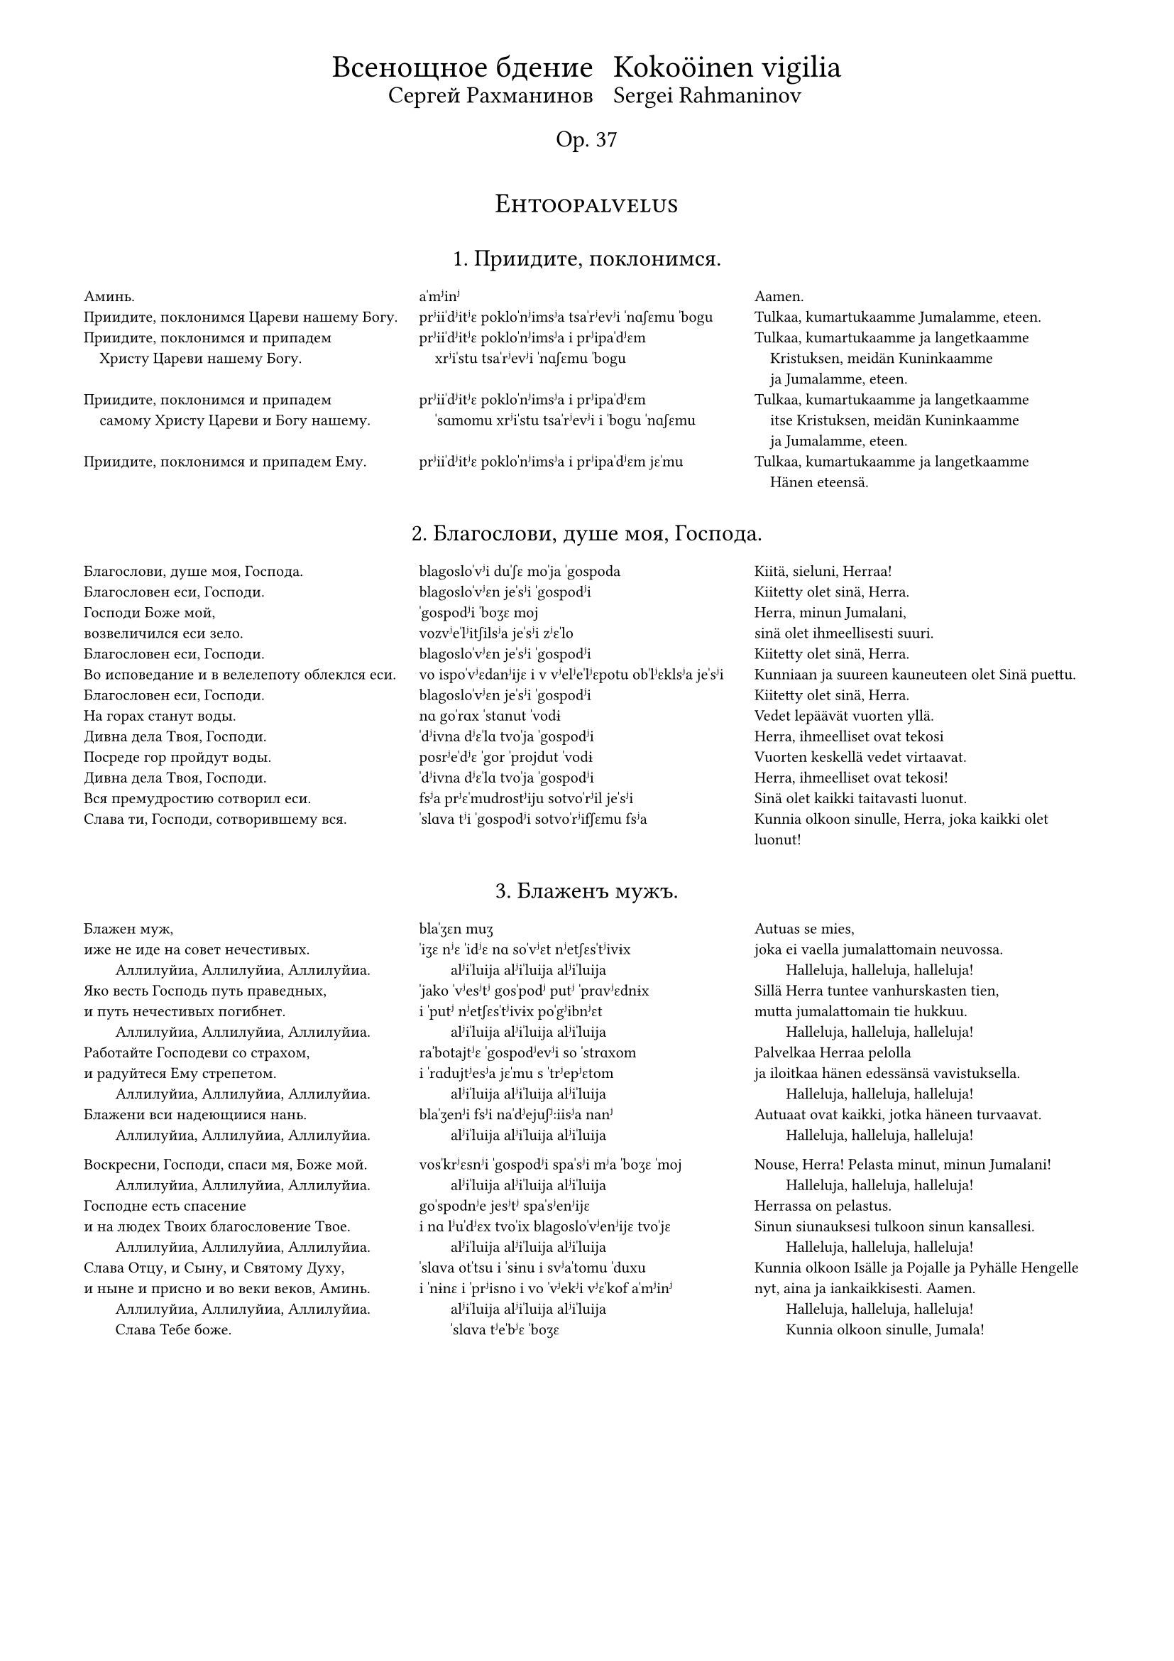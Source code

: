 #set page(
  margin: (x: 15mm, top: 10mm, bottom: 16mm),
)

#let partnum = counter("partnum")
#partnum.step()

#let osio(label) = {
  set align(center)
  set text(14pt, weight: "regular")
  block(above: 2.4em, smallcaps(label))
}

#set text(
  font: "Gentium Plus",
  size: 8pt,
)



#let part(title, titleFin: (), chu, tra, fin) = {
  v(2.4em, weak:true)
  box[
    #align(center)[
      #text(12pt, weight: "regular")[
        #block(context partnum.display() + ". " + [#title] + ".")
        #if titleFin != () {
          text(10pt, weight: "regular")[
            #block(above: 0.8em, [#titleFin])
          ]
        }
      ]
      #v(1.6em, weak:true)
    ]
    #partnum.step()

    #set par(
      first-line-indent: 0em,
      justify: false,
    )
    #show par: set block(spacing: 1.2em)

    #grid(
      columns: (1fr, 1fr, 1fr),
      [#chu],
      [#tra],
      [#fin],
    )
  ]
}

#align(center)[
  #grid(
    columns: (auto, auto),
    gutter: 2%,
    align(right)[
      #text(16pt)[Всенощное бдение]\
      #text(12pt)[Сергей Рахманинов]
    ],
    align(left)[
      #text(16pt)[Kokoöinen vigilia] \
      #text(12pt)[Sergei Rahmaninov]
    ]
  )
  #text(12pt)[Op. 37]
  #v(3em, weak:true)
]


#osio("Ehtoopalvelus")


#part(
  "Приидите, поклонимся",
//  titleFin: "Alkurukoukset",
  [
    Аминь.  \
    Приидите, поклонимся Цареви нашему Богу.  \
    Приидите, поклонимся и припадем  \
    #h(1em) Христу Цареви нашему Богу.  \
    \
    Приидите, поклонимся и припадем  \
    #h(1em) самому Христу Цареви и Богу нашему.  \
    \
    Приидите, поклонимся и припадем Ему. \
  ],
  [
    aˈmʲinʲ  \
    prʲiiˈdʲitʲɛ pokloˈnʲimsʲa tsaˈrʲevʲi ˈnɑʃɛmu ˈbogu \
    prʲiiˈdʲitʲɛ pokloˈnʲimsʲa i prʲipaˈdʲɛm  \
    #h(1em) xrʲiˈstu tsaˈrʲevʲi ˈnɑʃɛmu ˈbogu  \
    \
    prʲiiˈdʲitʲɛ pokloˈnʲimsʲa i prʲipaˈdʲɛm  \
    #h(1em) ˈsɑmomu xrʲiˈstu tsaˈrʲevʲi i ˈbogu ˈnɑʃɛmu  \
    \
    prʲiiˈdʲitʲɛ pokloˈnʲimsʲa i prʲipaˈdʲɛm jɛˈmu \
  ],
  [
    Aamen.  \
    Tulkaa, kumartukaamme Jumalamme, eteen.  \
    Tulkaa, kumartukaamme ja langetkaamme  \
    #h(1em) Kristuksen, meidän Kuninkaamme  \
    #h(1em) ja Jumalamme, eteen.  \
    Tulkaa, kumartukaamme ja langetkaamme  \
    #h(1em) itse Kristuksen, meidän Kuninkaamme  \
    #h(1em) ja Jumalamme, eteen.  \
    Tulkaa, kumartukaamme ja langetkaamme  \
    #h(1em) Hänen eteensä.
  ]
)

#part(
  "Благослови, душе моя, Господа",
//  titleFin: "Alkupsalmi, psalmi 103",
  [
    Благослови, душе моя, Господа.  \
    Благословен еси, Господи.  \
    Господи Боже мой, \
    возвеличился еси зело.  \
    Благословен еси, Господи.  \
    Во исповедание и в велелепоту облеклся еси.  \
    Благословен еси, Господи.  \
    На горах станут воды.  \
    Дивна дела Твоя, Господи.  \
    Посреде гор пройдут воды.  \
    Дивна дела Твоя, Господи.  \
    Вся премудростию сотворил еси.  \
    Слава ти, Господи, сотворившему вся.
  ],
  [
    blagosloˈvʲi duˈʃɛ moˈja ˈgospoda  \
    blagosloˈvʲɛn jeˈsʲi ˈgospodʲi  \
    ˈgospodʲi ˈboʒɛ moj \
    vozvʲeˈlʲitʃilsʲa jeˈsʲi zʲɛˈlo  \
    blagosloˈvʲɛn jeˈsʲi ˈgospodʲi  \
    vo ispoˈvʲɛdanʲijɛ i v vʲelʲeˈlʲɛpotu obˈlʲɛklsʲa jeˈsʲi  \
    blagosloˈvʲɛn jeˈsʲi ˈgospodʲi  \
    nɑ goˈrɑx ˈstɑnut ˈvodɨ  \
    ˈdʲivna dʲɛˈlɑ tvoˈja ˈgospodʲi  \
    posrʲeˈdʲɛ ˈgor ˈprojdut ˈvodɨ  \
    ˈdʲivna dʲɛˈlɑ tvoˈja ˈgospodʲi  \
    fsʲa prʲɛˈmudrostʲiju sotvoˈrʲil jeˈsʲi  \
    ˈslɑva tʲi ˈgospodʲi sotvoˈrʲifʃɛmu fsʲa
  ],
  [
    Kiitä, sieluni, Herraa!  \
    Kiitetty olet sinä, Herra.  \
    Herra, minun Jumalani, \
    sinä olet ihmeellisesti suuri.  \
    Kiitetty olet sinä, Herra.  \
    Kunniaan ja suureen kauneuteen olet Sinä puettu.  \
    Kiitetty olet sinä, Herra.  \
    Vedet lepäävät vuorten yllä.  \
    Herra, ihmeelliset ovat tekosi  \
    Vuorten keskellä vedet virtaavat.  \
    Herra, ihmeelliset ovat tekosi!  \
    Sinä olet kaikki taitavasti luonut.  \
    Kunnia olkoon sinulle, Herra, joka kaikki olet luonut!
  ]
)

#part(
  "Блаженъ мужъ",
  [
    Блажен муж, \
    иже не иде на совет нечестивых.  \
    #h(2em) Аллилуйиа, Аллилуйиа, Аллилуйиа.  \
    Яко весть Господь путь праведных,  \
    и путь нечестивых погибнет.  \
    #h(2em) Аллилуйиа, Аллилуйиа, Аллилуйиа.  \
    Работайте Господеви со страхом,  \
    и радуйтеся Ему стрепетом.  \
    #h(2em) Аллилуйиа, Аллилуйиа, Аллилуйиа.  \
    Блажени вси надеющиися нань.  \
    #h(2em) Аллилуйиа, Аллилуйиа, Аллилуйиа.  \

    Воскресни, Господи, спаси мя, Боже мой.  \
    #h(2em) Аллилуйиа, Аллилуйиа, Аллилуйиа.  \
    Господне есть спасение  \
    и на людех Твоих благословение Твое.  \
    #h(2em) Аллилуйиа, Аллилуйиа, Аллилуйиа.  \
    Слава Отцу, и Сыну, и Святому Духу,  \
    и ныне и присно и во веки веков, Aминь.  \
    #h(2em) Аллилуйиа, Аллилуйиа, Аллилуйиа.  \
    #h(2em) Слава Тебе боже.
  ],
  [
    blaˈʒɛn muʒ \
    ˈiʒɛ nʲɛ ˈidʲɛ nɑ soˈvʲɛt nʲetʃɛsˈtʲivɨx  \
    #h(2em) alʲiˈluija alʲiˈluija alʲiˈluija  \
    ˈjako ˈvʲesʲtʲ gosˈpodʲ putʲ ˈprɑvʲɛdnɨx  \
    i ˈputʲ nʲetʃɛsˈtʲivɨx poˈgʲibnʲɛt  \
    #h(2em) alʲiˈluija alʲiˈluija alʲiˈluija  \
    raˈbotajtʲɛ ˈgospodʲevʲi so ˈstrɑxom  \
    i ˈrɑdujtʲesʲa jɛˈmu s ˈtrʲepʲɛtom  \
    #h(2em) alʲiˈluija alʲiˈluija alʲiˈluija  \
    blaˈʒenʲi fsʲi naˈdʲejuʃʲːiisʲa nanʲ  \
    #h(2em) alʲiˈluija alʲiˈluija alʲiˈluija  \

    vosˈkrʲɛsnʲi ˈgospodʲi spaˈsʲi mʲa ˈboʒɛ ˈmoj  \
    #h(2em) alʲiˈluija alʲiˈluija alʲiˈluija  \
    goˈspodnʲe jesʲtʲ spaˈsʲenʲijɛ  \
    i nɑ lʲuˈdʲɛx tvoˈix blagosloˈvʲenʲijɛ tvoˈjɛ  \
    #h(2em) alʲiˈluija alʲiˈluija alʲiˈluija  \
    ˈslɑva otˈtsu i ˈsɨnu i svʲaˈtomu ˈduxu  \
    i ˈnɨnɛ i ˈprʲisno i vo ˈvʲekʲi vʲɛˈkof aˈmʲinʲ  \
    #h(2em) alʲiˈluija alʲiˈluija alʲiˈluija  \
    #h(2em) ˈslɑva tʲeˈbʲɛ ˈboʒɛ
  ],
  [
    Autuas se mies, \
    joka ei vaella ju­ma­lattomain neuvossa.  \
    #h(2em) Halleluja, hal­leluja, halleluja!  \
    Sillä Herra tuntee van­hurskasten tien,  \
    mutta jumalattomain tie hukkuu.  \
    #h(2em) Hal­leluja, halleluja, halleluja!  \
    Pal­velkaa Her­raa pelolla  \
    ja iloitkaa hänen edessänsä vavistuksella.  \
    #h(2em) Halleluja, halleluja, halleluja!  \
    Autuaat ovat kaikki, jotka häneen turvaavat.  \
    #h(2em) Halleluja, halleluja, halleluja!  \

    Nouse, Herra! Pelasta minut, minun Ju­ma­lani!  \
    #h(2em) Halleluja, halleluja, halleluja!  \
    Her­rassa on pelastus.  \
    Sinun siunauksesi tulkoon sinun kansallesi.  \
    #h(2em) Halleluja, halleluja, hal­leluja!  \
    Kunnia olkoon Isälle ja Pojalle ja Py­häl­le Hengelle  \
    nyt, aina ja iankaikkisesti. Aamen.  \
    #h(2em) Halleluja, halleluja, hal­leluja!  \
    #h(2em) Kunnia olkoon sinulle, Jumala!
  ]
)

#part(
  "Свѣте тихій",
  titleFin: "Ehtooveisu",
  [
    Свете тихий святыя славы безсмертнаго  \
    #h(1em) Отца Небеснаго, Святаго, блаженнаго,  \
    #h(1em) Иисусе Христе!  \
    Пришедше на запад солнца,  \
    видевше свет вечерний  \
    Поем Отца, Сына и Святаго Духа, Бога.  \
    \
    Достоин еси во вся времена  \
    #h(1em) пет быти гласы преподобными,  \
    #h(1em) Сыне Божий, живот даяй;  \
    темже мир Тя славит.
  ],
  [
    ˈsvʲetʲe ˈtʲixʲij svʲaˈtɨja ˈslɑvɨ bʲɛzsˈmʲɛrtnago  \
    #h(1em) otˈtsɑ nʲeˈbʲɛsnago svʲaˈtɑgo blaˈʒɛnnago  \
    #h(1em) iiˈsusʲɛ xrʲiˈstʲɛ!  \
    prʲiˈʃɛdʃɛ nɑ ˈzɑpad ˈsontsa  \
    ˈvʲidʲɛfʃɛ ˈsvʲɛt vʲeˈtʃɛrnʲij  \
    poˈjɛm  otˈtsɑ ˈsɨna i svʲaˈtɑgo ˈduxa ˈboga  \
    \
    dosˈtoin jeˈsʲi vo fsʲa vrʲemʲɛˈnɑ  \
    #h(1em) pʲɛt ˈbɨtʲi ˈglɑsɨ prʲɛpoˈdobnɨmʲi  \
    #h(1em) ˈsɨnʲɛ ˈboʒɨj ʒɨˈvot daˈjaj  \
    ˈtʲɛmʒe mʲir tʲa ˈslɑvʲit
  ],
  [
    Oi Jeesus Kristus, sinä pyhän kunnian,  \
    #h(1em) iankaikkisen taivaallisen Isän, pyhän autuaan,  \
    #h(1em) ihana Valkeus.  \
    Elettyämme auringon laskuun,  \
    nähtyämme illan koiton  \
    me veisaten ylistämme Jumalaa,  \
    #h(1em) Isää, Poikaa ja Pyhää Henkeä.  \
    Jumalan Poika, Elämänantaja,  \
    #h(1em) kohtuullista on, että sinulle kaikkina aikoina  \
    #h(1em) hartain äänin ylistystä veisataan.  \
    Sen tähden maailma sinua ylistää.
  ]
)

#part(
  "Нынѣ отпущаеши",
  titleFin: "Vanhurskaan Simeonin rukous",
  [
    Ныне отпущаеши раба Твоего, Владыко,  \
    #h(1em) поглаголу Твоему, с миром,  \
    яко видеста очи мои спасение Твое,  \
    еже еси уготовал пред лицем всех людей,  \
    свет во откровение языков  \
    и славу людей Твоих Израиля.
  ],
  [
    ˈnɨnʲɛ otpuˈʃʲːɑjɛʃɨ raˈbɑ tvojɛˈgo vlaˈdɨko  \
    #h(1em) po glaˈgolu tvojɛˈmu s ˈmʲirom  \
    ˈjako ˈvʲidʲɛsta ˈotʃi moˈi spaˈsʲenʲijɛ tvoˈjɛ  \
    ˈjɛʒɛ jeˈsʲi ugoˈtoval prʲɛd lʲiˈtsɛm fsʲɛx lʲuˈdʲej  \
    svʲɛt vo otkroˈvʲenʲijɛ jaˈzɨkof  \
    i ˈslɑvu lʲuˈdʲej tvoˈix izˈrɑilʲa
  ],
  [
    Herra, nyt sinä annat palvelijasi rauhassa lähteä,  \
    #h(1em) niin kuin olet luvannut.  \
    Minun silmäni ovat nähneet sinun pelastuksesi,  \
    jonka olet kaikille kansoille valmistanut:  \
    valon, joka koittaa pakanakansoille,  \
    kirkkauden, joka lois­taa kansallesi Israelille.
  ]
)

#part(
  "Богородице Дѣво",
  [
    Богородице Дево, радуйся,  \
    Благодатная Марие, Господь с Тобою.  \
    Благословенна Ты в женах,  \
    и  благословен  Плод чрева  Твоего,  \
    Яко Спаса родила еси душ наших.
  ],
  [
    bogoˈrodʲitse ˈdʲevo ˈrɑdujsʲa  \
    blagoˈdɑtnaja maˈrʲijɛ gosˈpodʲ s toˈboju  \
    blagosloˈvʲɛnna tɨ v ʒɛˈnɑx  \
    i blagosloˈvʲɛn plod ˈtʃrʲɛva tvojɛˈgo  \
    ˈjako ˈspɑsa rodʲiˈlɑ jeˈsʲi duʃ ˈnɑʃɨx
  ],
  [
    Iloitse, Jumalan Äiti, Neitsyt,  \
    armoitettu Maria!  Herra on sinun kanssasi.  \
    Siunattu olet sinä naisten joukossa,  \
    ja siunattu on sinun kohtusi hedelmä,  \
    sillä sinä olet synnyttänyt sielujemme pelastajan.
  ]
)


#osio("Aamupalvelus")

#part(
  "Слава въ вышнихъ Богу (шестопсалміе)",
  titleFin: "Heksapsalmit",
  [
    Слава в вышних Богу,  \
    и на земли мир,  \
    в человецех благоволение.  \
    Господи, устне мои отверзеши,  \
    и уста моя возвестят хвалу Твою.
  ],
  [
    ˈslɑva v ˈvɨʃnʲix ˈbogu  \
    i nɑ zʲɛmˈlʲi mʲir  \
    v tʃɛloˈvʲɛtsɛx blagovoˈlʲenʲijɛ  \
    ˈgospodʲi ustˈnʲɛ moˈi otˈvʲɛrzʲɛʃɨ  \
    i usˈtɑ moˈja vozvʲɛsˈtʲat xvaˈlu tvoˈju
  ],
  [
    Kunnia olkoon Jumalalle korkeuksissa  \
    ja maassa rauha  \
    ja ihmisillä hyvä tahto.  \
    Herra, avaa minun huuleni,  \
    niin suuni julistaa sinun kunniaasi.
  ]
)

#part(
  "Хвалите имя Господне",
  [
    Хвалите имя Господне. Аллилуиа.  \
    Хвалите, раби, Господа. Аллилуиа.  \
    Благословен Господь от Сиона,  \
    живый во Иерусалиме. Аллилуиа.  \
    Исповедайтеся Господеви, яко Благ. Аллилуиа.  \
    Яко в век милость Его. Аллилуиа.  \
    \
    Исповедайтеся Богу Небесному. Аллилуиа.  \
    Яко в век милость Его. Аллилуиа. \
  ],
  [
    ˈxvɑlʲitʲɛ ˈimʲa ˈgospodnʲɛ alʲiˈluija  \
    ˈxvɑlʲitʲɛ raˈbʲi ˈgospoda alʲiˈluija  \
    blagosloˈvʲɛn gosˈpodʲ ot sʲiˈona  \
    ʒɨˈvɨj vo iɛrusaˈlʲimʲɛ alʲiˈluija  \
    ispoˈvʲɛdajtʲesʲa ˈgospodʲevʲi ˈjako blax alʲiˈluija  \
    ˈjako v‿ˈvʲɛk ˈmʲilostʲ jɛˈgo alʲiˈluija  \
    \
    ispoˈvʲɛdajtʲesʲa ˈbogu nʲɛˈbɛsnomu alʲiˈluija  \
    ˈjako v ˈvʲɛk ˈmʲilostʲ jɛˈgo alʲiˈluija \
  ],
  [
    Kiittäkää Herran nimeä,  \
    kiittäkää, Herran palvelijat! Halleluja! \
    Kiitetty on Herra Siionista,  \
    joka Jeru­­sa­lemissa asuu. Halleluja!  \
    Ylistäkää Herraa, sillä hän on hyvä,  \
    sillä hänen laupeutensa pysyy iankaikkisesti.  \
    #h(1em) Halleluja!  \
    Ylistäkää taivasten Ju­ma­laa,  \
    sillä hänen laupeutensa pysyy iankaik­kisesti.  \
    #h(1em) Halleluja!
  ]
)

#part(
  "Благословенъ еси, Господи",
//  titleFin: "Ylösnousemustropari",
  [
    Благословен еси, Господи,  \
    научи мя оправданием Твоим.  \

    Ангельский собор удивися,  \
    зря Тебе \
    #h(1em) в мертвых вменившася.  \
    #h(1em) смертную же, Спасе, крепость разоривша.  \
    и с собою Адама воздвигша,  \
    и от ада вся свобождша.  \

    Благословен еси, Господи,  \
    научи мя оправданием Твоим.  \

    Почто мира с милостивными слезами,  \
    о ученицы, растворяете?  \
    Блистаяйся во гробе Ангел  \
    #h(1em) мироносицам вещаше:  \
    „Видите вы гроб и уразумейте:  \
    Спас бо воскресе от гроба.“  \

    Благословен еси, Господи,  \
    научи мя оправданием Твоим.  \

    Зело рано мироносицы течаху  \
    ко гробу Твоему рыдающия,  \
    Но предста к ним Ангел и рече:  \
    „Рыдания время преста,  \
    не плачите,  \
    воскресение же апостолом рцыте.“  \

    Благословен еси, Господи,  \
    научи мя оправданием Твоим.  \

    Мироносицы жены, с миры пришедшия  \
    #h(1em) ко гробу Твоему, Спасе, рыдаху.  \
    Ангел же к ним рече, глаголя:  \
    „…Что с мертвыми живаго помышляете?  \
    Яко Бог бо вокресе от гроба.“  \

    Слава Отцу и Сыну и святому Духу.  \
    Поклонимся Отцу  \
    и Его Сынови, и Святому Духу,  \
    Святей Троице во едином существе,  \
    с серафимы зовуще:  \
    „свят, свят, свят еси, Господи.“  \
    И ныне и присно и во веки веков, аминь.  \

    Жизнодавца рождши, греха, Дево,  \
    #h(1em) Адама избавила еси.  \
    Радость же Еве в печали место подала еси;  \
    падшия же от жизни к сей направи,  \
    #h(1em) из Тебе воплотивыйся Бог и человек.  \
    \

    Аллилуиа, Аллилуиа, Аллилуиа.  \
    слава Тебе, Боже.  \
  ],
  [
    blagosloˈvʲɛn jeˈsʲi ˈgospodʲi  \
    nauˈtʃi mʲa opraˈvdɑnʲijɛm tvoˈim  \

    ˈɑngelʲskij soˈbor udʲiˈvʲisʲa  \
    zrʲa tʲeˈbʲɛ \
    #h(1em) v ˈmʲɛrtvɨx vmʲeˈnʲifʃasʲa  \
    #h(1em) ˈsmʲɛrtnuju ʒɛ ˈspɑsʲɛ ˈkrʲɛpostʲ razoˈrʲifʃa  \
    i s soˈboju aˈdɑma vozʲˈdvʲigʃa  \
    i ot ˈɑda fsʲa svoˈboʒdʃa  \

    blagosloˈvʲɛn jeˈsʲi ˈgospodʲi  \
    nauˈtʃi mʲa opravˈdɑnʲijɛm tvoˈim  \

    poˈtʃto ˈmʲira s mʲiˈlostʲivnɨmʲi slʲɛˈzɑmʲi  \
    o utʃeˈnʲitsɨ rastvoˈrʲaetʲɛ?  \
    blʲisˈtɑjajsʲa vo ˈgrobʲɛ ˈɑngɛl  \
    #h(1em) mʲiroˈnosʲitsam vʲɛˈʃʲːɑʃɛ  \
    ˈvʲidʲitʲɛ vɨ ˈgrob i urazuˈmʲejtʲɛ  \
    ˈspɑs bo voˈskrʲesʲɛ ot ˈgroba  \

    blagosloˈvʲɛn jeˈsʲi ˈgospodʲi  \
    nauˈtʃi mʲa opravˈdɑnʲijɛm tvoˈim  \

    ˈzʲɛlo ˈrɑno mʲironosʲitsɨ tʲɛˈtʃɑxu  \
    ko ˈgrobu tvojɛˈmu rɨˈdɑjuʃʲːija  \
    no prʲɛˈdstɑ k nʲim ˈɑngɛl i ˈrʲɛtʃɛ  \
    rɨˈdɑnʲija ˈvrʲemʲa prʲɛˈstɑ  \
    nʲɛ ˈplɑtʃitʲɛ  \
    voskrʲeˈsʲenʲijɛ ʒɛ aˈpostolom ˈrtsɨtʲɛ  \

    blagosloˈvʲɛn jeˈsʲi ˈgospodʲi  \
    nauˈtʃi mʲa opravˈdɑnʲijɛm tvoˈim  \

    mʲiroˈnosʲitsɨ ˈʒɛnɨ s mʲirɨ prʲiˈʃɛdʃɨja  \
    #h(1em) ko ˈgrobu tvojɛˈmu ˈspɑsʲɛ rɨˈdɑxu  \
    ˈɑngɛl ʒɛ k ˈnʲim ˈrʲɛtʃɛ ˈglɑgolʲa  \
    tʃto s ˈmʲɛrtvɨmʲi ʒɨˈvɑgo pomɨʃˈlʲajetʲɛ?  \
    ˈjako box bo ˈvoskrʲesʲɛ ot ˈgroba  \

    ˈslɑva otˈtsu i ˈsɨnu i svʲaˈtomu ˈduxu  \
    pokloˈnʲimsʲa otˈtsu  \
    i jɛˈgo ˈsɨnovʲi i svʲaˈtomu ˈduxu  \
    ˈsvʲatʲej ˈtroitsɛ vo jeˈdʲinom suʃʲːɛstvʲɛ  \
    s sʲɛraˈfʲimɨ zoˈvuʃʲːɛ  \
    svʲat svʲat svʲat jeˈsʲi ˈgospodʲi  \
    i ˈnɨnʲɛ i ˈprʲisno i vo ˈvʲekʲi vʲɛˈkof aˈmʲinʲ  \

    ʒɨznoˈdɑftsa ˈroʒdʃɨ grʲɛˈxɑ ˈdʲevo  \
    #h(1em) aˈdɑma izˈbɑvʲila jeˈsʲi  \
    ˈrɑdostʲ ʒɛ ˈjevʲɛ v pʲɛˈtʃɑlʲi ˈmʲɛsto podaˈlɑ jeˈsʲi  \
    ˈpɑdʃɨja ʒɛ ot ˈʒɨznʲi k ˈsʲej naˈprɑvʲi  \
    #h(1em) iz tʲeˈbʲɛ voploˈtʲivɨjsʲa box i tʃɛloˈvʲɛk  \
    \

    alʲiˈluija alʲiˈluija alʲiˈluija  \
    ˈslɑva tʲeˈbʲɛ ˈboʒɛ!
  ],
  [
    Kiitetty olet sinä, Herra.  \
    Opeta minulle käskysi.  \

    Enkelein joukko ihmetellen katseli,  \
    kuinka sinä, oi Vapahtaja, \
    #h(1em) jouduit kuol­leitten joukkoon  \
    #h(1em) ja kuoleman voiman kui­ten­kin kukistit  \
    sekä kanssasi Aadamin ylös­ he­rätit,  \
    ja helvetistä kaikki ihmiset vapahdit.  \

    Kiitetty olet sinä, Herra.  \
    Opeta minulle käskysi.  \

    Miksi te naiset, te Kris­tuk­sen ope­tuslapset,  \
    mirhavoiteeseen valitus­kyy­ne­lei­tänne sekoitatte?  \
    Säteilevä enkeli ilmoit­ti haudasta  \
    #h(1em) mirhantuojille:  \
    ”Katsokaa hautaa ja ymmärtäkää,  \
    että Vapahtaja on noussut ylös haudasta.”  \

    Kiitetty olet sinä, Herra.  \
    Opeta minulle käskysi.  \

    Mirhantuojat, naiset itkien juoksivat  \
    sangen varhain sinun haudallesi,  \
    mutta enkeli ilmestyi heille ja sanoi:  \
    ”Ohi on mennyt itkun aika.  \
    Älkää itkekö  \
    vaan viekää apostoleille ylösnousemisen sanoma.”  \

    Kiitetty olet sinä, Herra,  \
    opeta minulle käskysi.  \

    Mirhantuojat kantaen mirhavoiteita  \
    tulivat sinun haudallesi, oi Vapahtaja, ja itkivät,  \
    mutta enkeli sanoi heille:  \
    ”Miksi te elävää kuolleitten joukosta haette,  \
    sillä hän, ollen Jumala, nousi ylös haudasta?”  \

    Kunnia olkoon Isälle ja Pojalle ja Pyhäl­le Hengelle.  \
    Kumartakaamme Isää  \
    ja hä­nen Poikaansa ja Pyhää Henkeä,  \
    Pyhää Kol­minaisuutta yhdessä olennossa,  \
    huutaen se­ra­fien kanssa:  \
    ”Pyhä, pyhä, pyhä olet si­nä, Her­ra.”  \
    Nyt, aina ja iankaikkisesti. Aamen.  \

    Oi Neitsyt!  Sinä Elämänantajan synnyttämisen \
    #h(1em) kautta päästit Aadamin vapaaksi synnistä  \
    ja Eevan murheen iloksi käänsit,  \
    mutta sinusta lihaksi tullut Jumalihminen  \
    #h(1em) saattoi elämään ne, jotka olivat elämästä  \
    #h(1em) langenneet pois.  \

    Halleluja, halleluja, halleluja!  \
    Kunnia ol­koon sinulle, Jumala!
  ]
)

#part(
  "Воскресеніе Христово видѣвше",
//  titleFin: "Ylösnousemusveisu",
  [
    Воскресение Христово видевше, \
    поклонимся Святому Господу Иису, \
    Единому безгрешному. \
    Кресту Твоему покланяемся, Христе, \
    и святое воскресение Твое \
    #h(1em) поем и славим: \
    Ты бо еси Бог наш,  \
    разве Тебе иного не знаем,  \
    Имя Твое именуем. \

    Приидите, вси вернии, \
    Поклонимся Святому \
    Христову воскресению:  \
    се бо приде крестом \
    #h(1em) радость всему миру,  \
    всегда благословяще Господа. \
    поем воскресение Его:  \
    распятие бо претерпев, \
    смертию смерть pазpуши.
  ],
  [
    voskrʲeˈsʲenʲijɛ xrʲiˈstovo ˈvʲidʲɛfʃɛ  \
    pokloˈnʲimsʲa svʲaˈtomu ˈgospodu iiˈsusu  \
    jeˈdʲinomu bʲɛzˈgrʲɛʃnomu  \
    krʲɛˈstu tvojɛˈmu poklaˈnʲajemsʲa xrʲiˈstʲɛ  \
    i svʲaˈtojɛ voskrʲeˈsʲenʲijɛ tvoˈjɛ \
    #h(1em) poˈjɛm  i ˈslɑvʲim  \
    tɨ bo jeˈsʲi ˈbox nɑʃ  \
    ˈrɑzvʲɛ tʲeˈbʲɛː iˈnogo nʲɛ ˈznɑjɛm  \
    ˈimʲa tvoˈjɛ imʲɛˈnujɛm  \

    prʲiiˈdʲitʲɛ fsʲi ˈvʲɛrnʲii  \
    pokloˈnʲimsʲa svʲaˈtomu \
    xrʲisˈtovu voskrʲeˈsʲenʲiju  \
    sʲɛ bo prʲiˈidʲɛ krʲɛˈstom \
    #h(1em) ˈrɑdostʲ fsʲɛˈmu ˈmʲiru  \
    fsʲɛgˈdɑ blagosloˈvʲaʃʲːɛ ˈgospoda  \
    poˈjɛm  voskrʲeˈsʲenʲijɛ jɛˈgo  \
    raˈspʲatʲijɛ bo prʲetʲɛrˈpʲɛf  \
    ˈsmʲɛrtʲiju ˈsmʲɛrtʲ razˈruʃɨ
  ],
  [
    Nähtyämme Kristuksen ylösnouse­mi­sen  \
    kumartakaamme pyhää Her­raa Jeesusta,  \
    ainoaa synnitöntä.  \
    Sinun ris­til­le­si me kumarramme, oi Kristus,  \
    ja sinun py­hää ylösnousemistasi \
    #h(1em) veisuilla ylistämme.  \
    Sillä sinä olet meidän Jumalamme.  \
    Paitsi sinua emme toista tunne,  \
    Sinun nimeäsi avuk­si huudamme.  \

    Tulkaa, kaikki uskovaiset,  \
    kumartaen kunnioittakaamme \
    Kristuksen py­hää ylösnousemista,  \
    sillä katso, ristin kaut­ta tuli \
    #h(1em) ilo kaikkeen maailmaan.  \
    Kiittäen ai­na Herraa  \
    me veisuilla ylistämme hänen ylösnousemistansa,  \
    sillä kärsittyänsä meidän edes­tämme ristin vaivat  \
    hän kuolemallansa kuoleman kukisti.
  ]
)

#part(
  "Величитъ душа моя Господа",
  titleFin: "Jumalansynnyttäjän kiitosvirsi",
  [
    Bеличит Душа Моя Господа,  \
    и возрадовася дух Мой \
    о Бозе Спасе Моем.

    #h(1em) Честнейшую Херувим \
    #h(2em) и славнейшую без сравнения Серафим,  \
    #h(2em) без истления Бога Слова рождшую,  \
    #h(2em) сущую Богородицу, \
    #h(2em) Тя величаем.  \

    Яко призре \
    #h(1em) на смирение рабы Своея,  \
    Се бо от ныне \
    #h(1em) ублажат Мя вси роди.

    Яко сотвори Мне величие Сильный,  \
    и святоящи мся Его.  \
    и милость Его в роды родов  \
    боящимся Его.

    Низложи сильныя со престол  \
    и вознесе смиренныя  \
    алчущия исполни благ  \
    и богатящияся отпусти тщи.

    Восприят Израиля отрока Своего,  \
    помянути милости,  \
    Якоже глагола ко отцем нашим, \
    #h(1em) Аврааму и семени его, \
    #h(1em) даже до века.
  ],
  [
    vʲeˈlʲitʃit duˈʃɑ moˈja ˈgospoda  \
    i vozˈrɑdovasʲa dux moj \
    o ˈbozʲɛ ˈspɑsʲɛ moˈjɛm  \

    #h(1em) tʃɛstˈnʲejʃuju xɛruˈvʲim  \
    #h(2em) i slavˈnʲejʃuju bʲɛz sravˈnʲenʲija sʲɛraˈfʲim  \
    #h(2em) bʲɛz istˈlʲenʲija ˈboga ˈslova ˈroʒdʃuju  \
    #h(2em) ˈsuʃʲːuju bogoˈrodʲitsu \
    #h(2em) tʲa vʲelʲiˈtʃɑjɛm  \

    ˈjako prʲiˈzrʲɛ \
    #h(1em) nɑ smʲiˈrʲenʲijɛ raˈbɨ svojeˈja  \
    sʲɛ bo otˈnɨnʲɛ \
    #h(1em) ublaˈʒɑt mʲa fsʲi ˈrodʲi

    ˈjako sotvoˈrʲi mnʲɛ vʲeˈlʲitʃijɛ ˈsʲilʲnɨj  \
    i ˈsvʲato ˈimʲa jɛˈgo  \
    i ˈmʲilostʲ jɛˈgo v ˈrodɨ roˈdof  \
    boˈjaʃʲːimsʲa jɛˈgo  \

    nʲizloˈʒɨ ˈsʲilʲnɨja so prʲɛˈstol  \
    i voznʲeˈsʲɛ smʲiˈrʲɛnnɨja  \
    ˈɑltʃuʃʲːija isˈpolnʲi blɑx  \
    i bogaˈtʲaʃʲːijasʲa otpusˈtʲi tʃʲːi  \

    vosprʲiˈjat izˈrɑilʲa ˈotroka svojɛˈgo  \
    pomʲaˈnutʲi ˈmʲilostʲi  \
    ˈjakoʒɛ glaˈgola ko otˈtʃem ˈnɑʃɨm  \
    #h(1em) avraˈɑmu i ˈsʲemʲenʲi jɛˈgo \
    #h(1em) ˈdɑʒɛ do ˈvʲɛka
  ],
  [
    Minun sieluni suuresti ylistää Herraa,  \
    ja minun henkeni riemuitsee \
    Juma­lasta, Vapahtajastani.

    #h(1em) Me ylistämme sinua, \
    #h(2em) joka olet kerubeja kunnioitettavampi  \
    #h(2em) ja serafeja ver­rattomasti jalompi,  \
    #h(2em) sinua, puhdas Neit­syt, Sanan synnyttäjä,  \
    #h(2em) sinua, totinen Juma­lan­synnyttäjä.  \

    Sillä hän on katsonut \
    #h(1em) palvelijattarensa alhaisuuteen.  \
    Katso, tästedes kaikki suku­polvet \
    #h(1em) ylistävät minua autuaaksi.  \

    Sillä Voimallinen on tehnyt minulle suuria,  \
    ja hänen nimensä on pyhä,  \
    ja hänen lau­peu­tensa pysyy polvesta polveen  \
    niille, jotka häntä pelkäävät.  \

    Hän on kukistanut valtiaat valtaistuimilta  \
    ja korottanut alhaiset.  \
    Nälkäiset hän on täyttänyt hyvyyksillä,  \
    ja rikkaat hän on lähet­tä­nyt tyhjinä pois.  \

    Hän on ottanut huomaansa palvelijansa Is­raelin  \
    muistaaksensa laupeuttaan  \
    Abra­hamia ja hänen siementänsä kohtaan \
    #h(1em) iankaik­kisesti, \
    #h(1em) niin kuin hän on meidän isillemme puhunut.
  ]
)

#part(
  "Великое славословіе",
  titleFin: "Suuri ylistysveisu",
  [
    Слава в вышних Богу,  \
    и на земли мир,  \
    в человецех благоволение.  \
    Хвалим Тя, благословим Тя,  \
    кланяем Ти ся, славословим Тя,  \
    благодарим Тя, великия ради славы Твоея.  \
    \

    Господи Царю Небесный,  \
    Боже Отче Вседержителю,  \
    Господи, Сыне Единородный, Иисусе Христе,  \
    и Святый Душе.  \
    Господи Боже, Агнче Божий, Сыне Отечь,  \
    вземляй грех мира, помилуй нас;  \
    вземляй грехи мира,  \
    прийми молитву нашу,  \
    Седяй одесную Отца,  \
    помилуй нас.  \
    Яко Ты еси един Свят,  \
    Ты еси един Господ, Иисус Христос,  \
    в славу Бога Отца. Аминь.  \

    На всяк день благословлю Тя  \
    и восхвалю имя Твое  \
    во веки и в век века.  \
    Сподоби, Господи, в день сей  \
    без греха сохранитися нам.  \
    Благословен еси, Господи, Боже Отец наших \
    и хвально и прославлено имя Твое  \
    во веки, Аминь.  \

    Буди, Господи, милость, Твоя на нас,  \
    якоже уповахом на Тя.  \
    Благословен еси, Господи,  \
    #h(1em) научи мя оправданием Твоим.  \
    Благословен еси, Господи,  \
    #h(1em) научи мя оправданием Твоим.  \
    Благословен еси, Господи,  \
    #h(1em) научи мя оправданием Твоим.  \

    Господи, прибежище был еси нам в род и род.  \
    Аз рех: Господи, помилуй мя,  \
    исцели душу мою,  \
    яко согреших Тебе.  \
    Господи, К Тебе прибегох.  \
    nautsi мя творити волю Твою,  \
    яко Ты еси Бог мой:  \
    яко у Тебе источник живота,  \
    во свете Твоем узрим свет.  \
    Пробави милость Твою ведущим Тя.  \

    Святый Боже, Святый Крепкий,  \
    #h(1em) Святый Безсмертный, помилуй нас. \
    Святый Боже, Святый Крепкий,  \
    #h(1em) Святый Безсмертный, помилуй нас. \
    Святый Боже, Святый Крепкий,  \
    #h(1em) Святый Безсмертный, помилуй нас.

    Слава Отцу и Сыну и Святому Духу,  \
    и ныне и присно и во веки веков, Аминь.  \

    Святый Безсмертный, помилуй нас.  \
    Святый Боже, Святый Крепкий,  \
    #h(1em) Святый Безсмертный, помилуй нас.
  ],
  [
    ˈslɑva v ˈvɨʃnʲix ˈbogu  \
    i nɑ zʲɛmˈlʲi mir  \
    v tʃɛloˈvʲɛtsɛx blagovoˈlʲenʲijɛ  \
    xvaˈlʲim tʲa blagosloˈvʲim tʲa  \
    ˈklanʲajɛm tʲi sʲa slavoˈslovʲim tʲa  \
    blagodaˈrʲim tʲa vʲeˈlʲikʲija ˈrɑdʲi ˈslɑvɨ tvojeˈja  \
    \

    ˈgospodʲi tsar'ju nʲeˈbʲɛsnɨj  \
    ˈboʒɛ otˈtʃɛ fsʲedʲɛrˈʒɨtʲelʲu  \
    ˈgospodʲi ˈsɨnʲɛ jedʲinoˈrodnɨj iiˈsusʲɛ xrʲisˈtʲɛ  \
    i svʲaˈtɨj duˈʃɛ  \
    ˈgospodʲi ˈboʒɛ ˈɑgntʃɛ ˈboʒɨj ˈsɨnʲɛ oˈtʲɛtʃ  \
    ˈvzʲɛmlʲaj grʲɛx ˈmʲira poˈmʲiluj nɑs  \
    ˈvzʲɛmlʲaj grʲeˈxʲi ˈmʲira  \
    prʲijˈmʲi moˈlʲitvu ˈnɑʃu  \
    sʲedˈjaj odʲɛsˈnuju otˈtsɑ  \
    poˈmʲiluj nɑs  \
    ˈjako tɨ jeˈsʲi jeˈdʲin svʲat  \
    tɨ jeˈsʲi jeˈdʲin gosˈpodʲ iiˈsus xrʲisˈtos  \
    f ˈslɑvu ˈboga otˈtsɑ aˈmʲinʲ  \

    nɑ fsʲak dʲenʲ blagoslovˈlʲu tʲa  \
    i vosxvaˈlʲu ˈimʲa tvoˈjɛ  \
    vo ˈvʲekʲi i v vʲɛk ˈvʲɛka  \
    spoˈdobʲi ˈgospodʲi v dʲenʲ sʲej  \
    bʲɛz grʲeˈxʲa soxraˈnʲitʲisʲa nɑm  \
    blagosloˈvʲɛn jeˈsʲi ˈgospodʲi ˈboʒɛ oˈtʲɛts ˈnɑʃɨx  \
    i ˈxvɑlʲno i prosˈlɑvlʲɛno ˈimʲa tvoˈjɛ  \
    vo ˈvʲekʲi aˈmʲinʲ  \

    ˈbudʲi ˈgospodʲi ˈmʲilostʲ tvoˈja nɑ nɑs  \
    ˈjakoʒɛ upoˈvɑxom nɑ tʲa  \
    blagosloˈvʲɛn jeˈsʲi ˈgospodʲi  \
    #h(1em) nauˈtʃi mʲa opravˈdɑnʲijɛm tvoˈim  \
    blagosloˈvʲɛn jeˈsʲi ˈgospodʲi  \
    #h(1em) nauˈtʃi mʲa opravˈdɑnʲijɛm tvoˈim  \
    blagosloˈvʲɛn jeˈsʲi ˈgospodʲi  \
    #h(1em) nauˈtʃi mʲa opravˈdɑnʲijɛm tvoˈim  \

    ˈgospodʲi prʲiˈbʲɛʒɨʃʲːɛ bɨl jeˈsʲi nɑm v rod i rod  \
    ɑz rʲɛx ˈgospodʲi pomʲiluj mʲa  \
    istseˈlʲi ˈduʃu moˈju  \
    ˈjako sogrʲɛˈʃɨx tʲeˈbʲɛ  \
    ˈgospodʲi k tʲeˈbʲɛ prʲibʲɛˈgox  \
    nauˈtʃi mʲa tvoˈrʲitʲi ˈvolʲu tvoˈju  \
    ˈjako tɨ jeˈsʲi bog moj  \
    ˈjako u tʲeˈbʲɛ isˈtotʃnʲik ʒɨvoˈtɑ  \
    vo ˈsvʲetʲɛ tvoˈjɛm ˈuzrʲim svʲɛt  \
    proˈbɑvʲi ˈmʲilostʲ tvoˈju ˈvʲɛduʃʲːim tʲa  \

    svʲaˈtɨj ˈboʒɛ svʲaˈtɨj ˈkrʲɛpkʲij  \
    #h(1em) svʲaˈtɨj bʲɛsˈsmʲɛrtnɨj poˈmʲiluj nɑs \
    svʲaˈtɨj ˈboʒɛ svʲaˈtɨj ˈkrʲɛpkʲij  \
    #h(1em) svʲaˈtɨj bʲɛsˈsmʲɛrtnɨj poˈmʲiluj nɑs \
    svʲaˈtɨj ˈboʒɛ svʲaˈtɨj ˈkrʲɛpkʲij  \
    #h(1em) svʲaˈtɨj bʲɛsˈsmʲɛrtnɨj poˈmʲiluj nɑs

    ˈslɑva otˈtsu i ˈsɨnu i svʲaˈtomu ˈduxu  \
    #h(1em) i ˈnɨnʲɛ i ˈprʲisno i vo ˈvʲekʲi vʲɛˈkof aˈmʲinʲ  \

    svʲaˈtɨj bʲɛsˈsmʲɛrtnɨj poˈmʲiluj nɑs  \
    svʲaˈtɨj ˈboʒɛ svʲaˈtɨj ˈkrʲɛpkʲij  \
    #h(1em) svʲaˈtɨj bʲɛsˈsmʲɛrtnɨj poˈmʲiluj nɑs
  ],
  [
    Kunnia olkoon Jumalalle korkeuksissa  \
    ja maassa rauha  \
    ja ihmisillä hyvä tahto.  \
    Me kiitämme sinua, me ylistämme sinua,  \
    kumarramme sinua, kunnioitamme sinua,  \
    kiitosta kannamme sinulle sinun suu­ren  \
    #h(1em) kunniasi tähden.  \

    Herra, Kuningas, taivaallinen Jumala,  \
    Isä, Kaikkivaltias.  \
    Herra, ainokainen Poika Jeesus Kristus  \
    ja Pyhä Henki.  \
    Herra, Jumala, Jumalan Karitsa, Isän Poika,  \
    joka otat pois maailman synnin, armahda meitä.  \
    Sinä, joka maail­man synnit otat pois,  \
    ota vastaan meidän ru­kouksemme!  \
    Sinä, joka Isän oikealla puolella istut,  \
    armahda meitä!  \
    Sillä sinä olet ainoa pyhä,  \
    sinä olet ainoa Herra, Jeesus Kristus,  \
    Isän Jumalan kunniaksi. Aamen.  \

    Joka päivä minä ylistän sinua  \
    ja kiitän sinun nimeäsi  \
    iäti ja iankaikkisesti.  \
    Suo, Her­ra, että me tämän päivän  \
    syntiä tekemättä viet­täisimme!  \
    Kiitetty olet sinä, Herra, meidän isäimme Jumala,  \
    sekä kiitetty ja ylistetty on sinun nimesi  \
    iankaikkisesti. Aamen.  \

    Olkoon sinun laupeutesi, Herra, meidän päällämme,  \
    niin kuin me sinuun uskallamme.  \
    Kiitetty olet sinä, Herra,  \
    #h(1em) opeta minua käs­kyjäsi tuntemaan. \
    Kiitetty olet sinä, Herra,  \
    #h(1em) opeta minua käs­kyjäsi tuntemaan. \
    Kiitetty olet sinä, Herra,  \
    #h(1em) opeta minua käs­kyjäsi tuntemaan. \

    Herra, sinä olet meidän turvamme suvusta sukuun!  \
    Minä sanoin: Herra, armahda minua,  \
    pa­ranna minun sieluni,  \
    sillä minä olen syntiä teh­nyt sinua vastaan.  \
    Herra, sinun puoleesi minä käännyn,  \
    opeta minua sinun tahtoasi täyttämään,  \
    sillä sinä olet minun Jumalani,  \
    sillä sinussa on elämän lähde;  \
    sinun val­keu­dessasi me valkeuden näemme.  \
    Jatka lau­peuttasi niille, jotka sinut tuntevat!  \

    Pyhä Jumala, pyhä Väkevä,  \
    #h(1em) pyhä Kuolematon, armahda meitä! \
    Pyhä Jumala, pyhä Väkevä,  \
    #h(1em) pyhä Kuolematon, armahda meitä! \
    Pyhä Jumala, pyhä Väkevä,  \
    #h(1em) pyhä Kuolematon, armahda meitä!

    Kunnia olkoon Isälle ja Pojalle ja Pyhäl­le Hengelle  \
    #h(1em) nyt, aina ja iankaikkisesti. Aamen.  \

    Pyhä Kuolematon, armahda meitä!  \
    Pyhä Ju­mala, pyhä Väkevä,  \
    #h(1em) pyhä Kuolematon, ar­mah­­da meitä!
  ]
)


#part(
  "Тропарь. Днесь спасеніе",
  titleFin: "Ylösnousemustropari I",
  [
    Днесь спасение миру бысть,  \
    поем Воскресшему из гроба  \
    #h(1em) и Начальнику жизни нашея:  \
    разрушив бо смертию смерть,  \
    победу даде нам и велию милость.
  ],
  [
    dnʲesʲ spaˈsʲenʲijɛ mʲiˈru bɨstʲ  \
    poˈjɛm  vosˈkrɛsʃɛmu iz ˈgroba  \
    #h(1em) i naˈtʃɑlʲnʲiku ˈʒɨznʲi ˈnɑʃɛja  \
    razruˈʃɨv bo ˈsmʲɛrtʲiju ˈsmʲɛrtʲ  \
    poˈbʲɛdu daˈdʲɛ nɑm i ˈvʲelʲiju ˈmʲilostʲ
  ],
  [
    Tänä päivänä on maailmalle pelastus tullut.  \
    Veisatkaamme ylistystä haudasta ylösnousseelle  \
    #h(1em) elämämme Päämiehelle,  \
    sillä Hän, kuolemallansa kukistettuaan kuoleman,  \
    antoi meille voiton ja suuren laupeuden.
  ]
)

#part(
  "Тропарь. Воскресъ изъ гроба",
  titleFin: "Ylösnousemustropari II",
  [
    Воскрес из гроба и узы растерзал еси ада, \
    разрушил еси осуждение смерти, Господи, \
    вся от сетей врага избавивый; \
    явивый же Себе апостолом Твоим, \
    послал еси я на проповедь, \
    и теми мир Твой подал еси вселенней, \
    едине Многомилостиве.
  ],
  [
    vosˈkrʲɛs iz ˈgroba i ˈuzɨ rastʲɛrˈzɑl jeˈsʲi ˈɑda \
    razruˈʃɨl jeˈsʲi osuʒˈdʲenʲijɛ ˈsmʲɛrtʲi ˈgospodʲi \
    fsʲa ot sʲeˈtʲej vraˈgɑ izˈbɑvʲivɨj \
    jaˈvʲivɨj ʒɛ sʲeˈbʲɛ aˈpostolom tvoˈim \
    posˈlɑl jeˈsʲi ja nɑ ˈpropovʲedʲ \
    i ˈtʲemʲi mʲir tvoj poˈdɑl jeˈsʲi fsʲeˈlʲɛnnʲej \
    jeˈdʲinʲɛ mnogoˈmʲilostʲivʲɛ
  ],
  [
    Noustuasi haudasta ja katkaistuasi helvetin kahleet \
    Sinä, oi Herra, poistit kuoleman tuomion \
    ja päästit kaikki vihollisen verkoista. \
    Sinä ilmaisit itsesi apostoleillesi \
    ja lähetit heidät saarnaamaan \
    sekä heidän kauttansa annoit rauhan maailmalle, \
    oi ainoa, ylen armollinen.
  ]
)


#osio("Ensimmäinen hetki")

#part(
  "Взбранной воеводѣ",
  [
    Взбранной воеводе победительная, \
    #h(1em) яко избавльшеся от злых, \
    #h(1em) благодарственная восписуем Ти раби Твои, \
    #h(1em) Богородице; \
    но яко имущая державу непобедимую, \
    #h(1em) от всяких нас бед свободи, \
    да зовем Ти: \
    радуйся невесто неневестная.
  ],
  [
    ˈvzbrannoj vojɛˈvodʲɛ pobʲeˈdʲitʲelʲnaja \
    #h(1em) ˈjako izˈbɑvlʲʃɛsʲa ot zlɨx \
    #h(1em) blagoˈdɑrstvʲɛnnaja vospʲiˈsujɛm tʲi raˈbʲi tvoˈi \
    #h(1em) bogoˈrodʲitsɛ \
    no ˈjako iˈmuʃʲːaja dʲɛrˈʒɑvu nʲɛpobʲeˈdʲimuju \
    #h(1em) ot ˈfsʲɑkʲix nɑs bʲɛd svoboˈdʲi \
    da zoˈvʲɛm tʲi \
    ˈrɑdujsʲa nʲeˈvʲɛsto nʲenʲeˈvʲɛstnaja
  ],
  [
    Sinulle, oi Jumalansynnyttäjä, \
    #h(1em) voitolliselle sotajoukkojen johtajalle, \
    #h(1em) me, Sinun palvelijasi vaaroista päästyämme \
    #h(1em) kiitokseksi veisaamme voittovirren. \
    Pelasta meidät kaikista vaaroista, \
    #h(1em) sillä Sinulla on valta voittamaton, \
    että huutaisimme Sinulle: \
    Iloitse, Morsian, aviota tuntematon
  ]
)

#v(1fr)
#text(style: "italic")[
  Suomenkieliset käännökset: Ortodoksinen hautauskirja (onl.fi) & Liturgiset tekstit (ortodoksi.net) & Pentekostarion (ecmr.fi) \
  Koonnut ja translitteroinut Mikko Kouhia, v1.0 2024-09-04.
]

/*
#set page(columns: 2)
#set par(
  first-line-indent: 1em,
  justify: true,
)
#show par: set block(spacing: 0.65em)
#show table.cell.where(y: 0): set text(style: "normal", weight: "bold")
#set text(lang: "fi")

= Kirkkoslaavin ääntämyksestä

== Konsonantit

#table(
  columns: (auto, auto, auto, 1fr),
  stroke: none,
  row-gutter: -4pt,
  column-gutter: (-6pt, auto),
  table.header(
    [],
    [],
    [IPA],
    [Esimerkki],
  ),
  [Б], [б], [b] , [],
  [В], [в], [v] , [],
  [Г], [г], [ɡ] , [],
  [Д], [д], [d] , [],
  [Ж], [ж], [ʒ (tai ʐ)] , [],
  [З], [з], [z] , [],
  [Й], [й], [j (tai ĭ)] , [],
  [К], [к], [k] , [],
  [Л], [л], [l (tai ɫ)] , [],
  [М], [м], [m] , [],
  [Н], [н], [n] , [],
  [П], [п], [p] , [],
  [Р], [р], [r] , [],
  [С], [с], [s] , [],
  [Т], [т], [t] , [],
  [Ф], [ф], [f, fʲ] , [серафимы [sʲɛraˈfʲimɨ]],
  [Х], [х], [x, xʲ] , [Христу [xrʲiˈstu], тихий [ˈtʲixʲij]],
  [Ц], [ц], [ts (tai t͡s)] , [Цареви [tsaˈrʲevʲi]],
  [Ч], [ч], [tʃ (tai t͡ɕ)] , [человек [tʃɛloˈvʲɛk]],
  [Ш], [ш], [ʃ (tai ʂ)] , [нашему [ˈnɑʃɛmu]],
  [Щ], [щ], [ʃʲː (tai ɕː)] , [вещаше [vʲɛˈʃʲːɑʃɛ]],
)

Useimmilla konsonanteista on suomen kielessä esiintyvä vastinpari kuten yllä esitetty, josta poikkeuksena ovat erityisesti moninaiset s-kirjaimet:
- с [s] äännetään hieman suomalaista s:ää terävämpänä s-kirjaimena
- з [z] äännetään soinnillisena s-kirjaimena
- ц
- ч
- ш
- щ
- ж

Lisäksi erityisesti mainittakoon
- й
- х

Suurin osa konsonanteista voi ääntyä joko kovina tai liudentuneina, riippuen konsonanttia seuraavasta vokaalista: konsonantin jälkeen tulevat е [e], и [i], я [ja] ja ю [ju] liudentavat edeltävää konsonanttia, jolloin lausuttaessa kielen keskiosa kohoaa kohti kovaa kitalakea. Samoin pehmeä merkki ь liudentaa edeltävän konsonantin, mikä tapahtuu usein sanan lopussa. Translitteroidussa IPA-merkistössä liudentumista ilmaistaan konsonantin jälkeen tulevalla [ʲ]-merkillä.
Liudentumista ei tarvitse ääntäessä liioitella, vaan liudentuneet konsonantitkin ovat varsin lähellä niiden suomalaisia vastinpareja.

Konsonantit щ [ʃʲː] ja ч [tʃ] sekä "puolikonsonantti" й [j] ovat aina liudentuneita, samoin kuin konsonantit ж [ʒ], ш [ʃ] ja ц [ts] ovat aina liudentumattomia.

== Vokaalit

#table(
  columns: (auto, auto, auto, 1fr),
  stroke: none,
  row-gutter: -4pt,
  column-gutter: (-6pt, auto),
  table.header[][][IPA][Esimerkki],
  [А], [а], [a (painoton)\ ɑ (painollinen)], [],
  [Е], [е], [je, e\ jɛ, ɛ], [
    еси [jeˈsʲi], веки [ˈvʲekʲi], \
    Ему [jɛˈmu], зело [zʲɛˈlo], Боже [ˈboʒɛ]
  ],
  [И], [и], [i, ɨ], [имя [ˈimʲa], мир [mʲir], наших [ˈnɑʃɨx]],
  [О], [о], [o], [],
  [У], [у], [u], [],
  [Ы], [ы], [ɨ], [Ты [tɨ]],
  [Ю], [ю], [ju,  ◌ʲu], [Твою [tvoˈju], волю [ˈvolʲu]],
  [Я], [я], [ja,  ◌ʲa], [яко [ˈjako], тя [tʲa]],
)

Vokaalit ovat pitkälti samoin ääntyviä kuin suomessa, erityistapauksina seuraavat:
- ы: taka-i [ɨ] ääntyy suomalaisten i:n ja y:n välimuotona: yksi tapa hahmottaa äänteen tuottaminen on asettaa suu samaan asentoon kuin i:tä ääntäessä ja lausua y siitä positiosta.
- ю
- я

Vokaaleista о (o) ja у (u) ääntyvät aina samalla tavalla, kun taas sanapaino muuttaa vokaalia а: painollinen а lausutaan takaisena suomalaisena [ɑ]:na ja painoton а kuten italian etinen [a]. Sanapainot on merkitty tässä translitteroituun tekstiin painotusta edeltävällä ˈ-merkillä.

Vokaali е on sananalkuisena, kovien konsonanttien välissä ja pehmeän konsonantin jälkeen keskivokaali [ɛ], mutta vokaalia е seuraava pehmeä konsonantti muuttaa ääntämyksen italialaiseksi [e]:ksi.
Vokaalit е [je, jɛ], я [ja] ja ю [ju] lausutaan useimmiten j-kirjaimen kanssa, kun taas pehmeää konsonanttia seuraavissa vokaaleissa е, я ja ю ei lausuta j-äännettä, vaan se korvautuu edeltävän konsonantin liudentumisella.

== Poikkeukset kirjoitusasusta

Kirkkoslaavia äännetään pitkälti siten kuin se on kirjoitettu.

Kovien konsonanttien ж (ʒ), ш (ʃ) ja ц (ts) jälkeen tuleva и lausutaan taka-i:nä ы [ɨ], ja näiden konsonanttien jäljessä е-vokaalissa ei lausuta j-kirjainta ollenkaan (esim. же [ʒɛ]).

Useilla konsonanteilla on soinnillinen ja soinniton vastinpari.
Sanan lopussa (ja kovien konsonanttien edellä?)
вс -> [fs]


Erotuksena nykyvenäjästä,
ei vokaalien
*/
